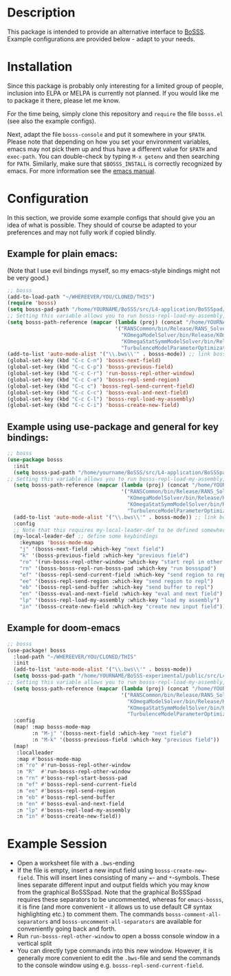 * Description
This package is intended to provide an alternative interface to [[https://github.com/FDYdarmstadt/BoSSS][BoSSS]].
Example configurations are provided below - adapt to your needs.

* Installation
Since this package is probably only interesting for a limited group of people, 
inclusion into ELPA or MELPA is currently not planned. If you would like me to 
package it there, please let me know.

For the time being, simply clone this repository and ~require~ the file ~bosss.el~ (see also the example configs).

Next, adapt the file ~bosss-console~ and put it somewhere in your ~$PATH~. Please note that depending on how you set your environment variables, emacs may not pick them up and thus have a different value for ~$PATH~ and ~exec-path~. You can double-check by typing ~M-x getenv~ and then searching for ~PATH~. Similarly, make sure that ~$BOSSS_INSTALL~ is correctly recognized by emacs. For more information see the [[https://www.gnu.org/software/emacs/manual/html_node/emacs/Environment.html][emacs manual]].

* Configuration
In this section, we provide some example configs that should give you an idea of what is possible. They should of course be adapted to your preferences and may not fully work if copied blindly.
** Example for plain emacs:

(Note that I use evil bindings myself, so my emacs-style bindings might not be very good.)
#+BEGIN_SRC emacs-lisp
;; bosss
(add-to-load-path "~/WHEREEVER/YOU/CLONED/THIS")
(require 'bosss)
(setq bosss-pad-path "/home/YOURNAME/BoSSS/src/L4-application/BoSSSpad/bin/Debug/BoSSSpad.exe") ;; path to BoSSSpad.exe
;; Setting this variable allows you to run bosss-repl-load-my-assembly, which makes your experimental BoSSS libraries available
(setq bosss-path-reference (mapcar (lambda (proj) (concat "/home/YOURNAME/BoSSS-experimental/internal/src/private-kli/" proj));; optional: add a reference path to your project executable
                                   '("RANSCommon/bin/Release/RANS_Solver.dll"
                                     "KOmegaModelSolver/bin/Release/KOmegaSolver.exe"
                                     "KOmegaStatSymmModelSolver/bin/Release/KOmegaSSSolver.exe"
                                     "TurbulenceModelParameterOptimization/bin/Release/ParameterOptimization.exe")))
(add-to-list 'auto-mode-alist '("\\.bws\\'" . bosss-mode)) ;; link bosss-mode to .bws file type
(global-set-key (kbd "C-c C-n") 'bosss-next-field)
(global-set-key (kbd "C-c C-p") 'bosss-previous-field)
(global-set-key (kbd "C-c C-r") 'run-bosss-repl-other-window)
(global-set-key (kbd "C-c C-e") 'bosss-repl-send-region)
(global-set-key (kbd "C-c c") 'bosss-repl-send-current-field)
(global-set-key (kbd "C-c C-c") 'bosss-eval-and-next-field)
(global-set-key (kbd "C-c C-l") 'bosss-repl-load-my-assembly)
(global-set-key (kbd "C-c C-i") 'bosss-create-new-field)
#+END_SRC

** Example using use-package and general for key bindings:

#+BEGIN_SRC emacs-lisp
;; bosss
(use-package bosss
  :init
  (setq bosss-pad-path "/home/yourname/BoSSS/src/L4-application/BoSSSpad/bin/Debug/BoSSSpad.exe") ;; path to BoSSSpad.exe
;; Setting this variable allows you to run bosss-repl-load-my-assembly, which makes your experimental BoSSS libraries available
  (setq bosss-path-reference (mapcar (lambda (proj) (concat "/home/YOURNAME/BoSSS-experimental/internal/src/private-kli/" proj));; optional: add a reference path to your project executable
                                     '("RANSCommon/bin/Release/RANS_Solver.dll"
                                       "KOmegaModelSolver/bin/Release/KOmegaSolver.exe"
                                       "KOmegaStatSymmModelSolver/bin/Release/KOmegaSSSolver.exe"
                                       "TurbulenceModelParameterOptimization/bin/Release/ParameterOptimization.exe")))
  (add-to-list 'auto-mode-alist '("\\.bws\\'" . bosss-mode)) ;; link bosss-mode to .bws file type
  :config
  ;; Note that this requires my-local-leader-def to be defined somewhere. If you use general, I assume that you have something along those lines already
  (my-local-leader-def ;; define some keybindings
    :keymaps 'bosss-mode-map
    "j" '(bosss-next-field :which-key "next field")
    "k" '(bosss-previous-field :which-key "previous field")
    "ro" '(run-bosss-repl-other-window :which-key "start repl in other window")
    "rn" '(bosss-bosss-repl-run-bosss-pad :which-key "run bossspad")
    "ef" '(bosss-repl-send-current-field :which-key "send region to repl")
    "ee" '(bosss-repl-send-region :which-key "send region to repl")
    "eb" '(bosss-repl-send-buffer :which-key "send buffer to repl")
    "en" '(bosss-eval-and-next-field :which-key "eval and next field")
    "lp" '(bosss-repl-load-my-assembly :which-key "load my assembly")
    "in" '(bosss-create-new-field :which-key "create new input field")))
#+END_SRC

** Example for doom-emacs

#+BEGIN_SRC emacs-lisp
;; bosss
(use-package! bosss
  :load-path "~/WHEREEVER/YOU/CLONED/THIS"
  :init
  (add-to-list 'auto-mode-alist '("\\.bws\\'" . bosss-mode))
  (setq bosss-pad-path "/home/YOURNAME/BoSSS-experimental/public/src/L4-application/BoSSSpad/bin/Debug/BoSSSpad.exe")
;; Setting this variable allows you to run bosss-repl-load-my-assembly, which makes your experimental BoSSS libraries available
  (setq bosss-path-reference (mapcar (lambda (proj) (concat "/home/YOURNAME/BoSSS-experimental/internal/src/private-kli/" proj))
                                     '("RANSCommon/bin/Release/RANS_Solver.dll"
                                       "KOmegaModelSolver/bin/Release/KOmegaSolver.exe"
                                       "KOmegaStatSymmModelSolver/bin/Release/KOmegaSSSolver.exe"
                                       "TurbulenceModelParameterOptimization/bin/Release/ParameterOptimization.exe")))
  :config
  (map! :map bosss-mode-map
        :n "M-j" '(bosss-next-field :which-key "next field")
        :n "M-k" '(bosss-previous-field :which-key "previous field"))
  (map!
   :localleader
   :map #'bosss-mode-map
   :n "ro" #'run-bosss-repl-other-window
   :n "R"  #'run-bosss-repl-other-window
   :n "rn" #'bosss-repl-start-bosss-pad
   :n "ef" #'bosss-repl-send-current-field
   :n "ee" #'bosss-repl-send-region
   :n "eb" #'bosss-repl-send-buffer
   :n "en" #'bosss-eval-and-next-field
   :n "lp" #'bosss-repl-load-my-assembly
   :n "in" #'bosss-create-new-field))
#+END_SRC


* Example Session
- Open a worksheet file with a ~.bws~-ending
- If the file is empty, insert a new input field using ~bosss-create-new-field~. This will insert lines consisting of many ~=~- and ~*~-symbols. These lines separate different input and output fields which you may know from the graphical BoSSSpad. Note that the graphical BoSSSpad requires these separators to be uncommented, whereas for ~emacs-bosss~, it is fine (and more convenient - it allows us to use default C# syntax highlighting etc.) to comment them. The commands ~bosss-comment-all-separators~ and ~bosss-uncomment-all-separators~ are available for conveniently going back and forth.
- Run ~run-bosss-repl-other-window~ to open a bosss console window in a vertical split
- You can directly type commands into this new window. However, it is generally more convenient to edit the ~.bws~-file and send the commands to the console window using e.g. ~bosss-repl-send-current-field~.
